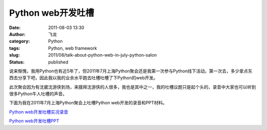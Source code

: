 Python web开发吐槽
##################
:date: 2011-08-03 13:30
:author: 飞龙
:category: Python
:tags: Python, web framework
:slug: 2011/08/talk-about-python-web-in-july-python-salon
:status: published

说来惭愧，我用Python也有近5年了，但2011年7月上海Python聚会还是我第一次参与Python线下活动。第一次去，多少拿点东西去分享下吧，因此我以我的业余水平跑去吐槽吐槽了下Python的web开发。

此次聚会因为有沈崴沈游侠到场，来膜拜沈游侠的人很多，我也是其中之一，我的吐槽议题只是起个头的，录音中大家也可以听到很多Python牛人吐槽的声音。

下面为我在2011年7月上海Python聚会上吐槽Python web开发的录音和PPT材料。

`Python
web开发吐槽实况录音 <http://dlc3.sdo.com/FTP/CASMI/96423216/162768713/007M_110731_1353.MP3>`__

`Python
web开发吐槽PPT <http://www.slideshare.net/FelinxLee/python-web>`__
